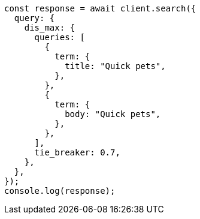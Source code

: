 // This file is autogenerated, DO NOT EDIT
// Use `node scripts/generate-docs-examples.js` to generate the docs examples

[source, js]
----
const response = await client.search({
  query: {
    dis_max: {
      queries: [
        {
          term: {
            title: "Quick pets",
          },
        },
        {
          term: {
            body: "Quick pets",
          },
        },
      ],
      tie_breaker: 0.7,
    },
  },
});
console.log(response);
----

